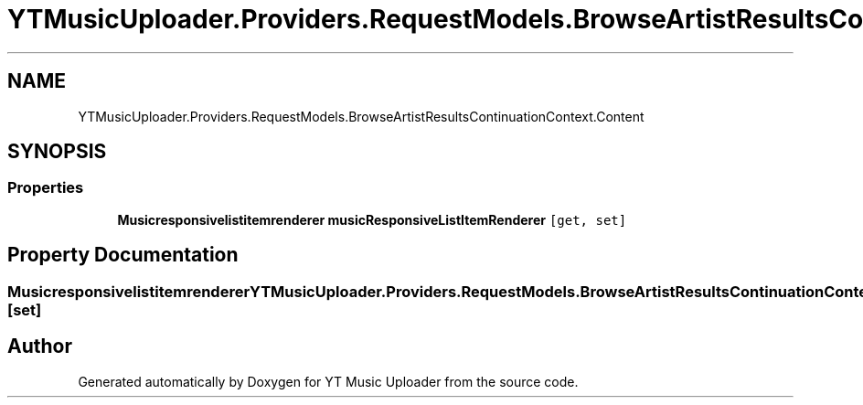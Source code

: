 .TH "YTMusicUploader.Providers.RequestModels.BrowseArtistResultsContinuationContext.Content" 3 "Thu Dec 31 2020" "YT Music Uploader" \" -*- nroff -*-
.ad l
.nh
.SH NAME
YTMusicUploader.Providers.RequestModels.BrowseArtistResultsContinuationContext.Content
.SH SYNOPSIS
.br
.PP
.SS "Properties"

.in +1c
.ti -1c
.RI "\fBMusicresponsivelistitemrenderer\fP \fBmusicResponsiveListItemRenderer\fP\fC [get, set]\fP"
.br
.in -1c
.SH "Property Documentation"
.PP 
.SS "\fBMusicresponsivelistitemrenderer\fP YTMusicUploader\&.Providers\&.RequestModels\&.BrowseArtistResultsContinuationContext\&.Content\&.musicResponsiveListItemRenderer\fC [get]\fP, \fC [set]\fP"


.SH "Author"
.PP 
Generated automatically by Doxygen for YT Music Uploader from the source code\&.
